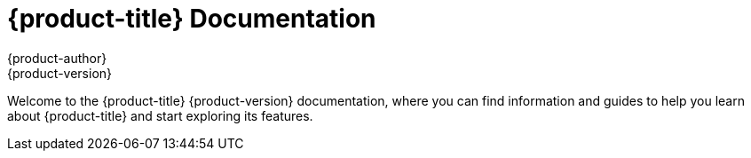 [[welcome-index]]
= {product-title} Documentation
{product-author}
{product-version}

[.lead]
Welcome to the {product-title} {product-version} documentation, where you can
find information and guides to help you learn about {product-title} and start
exploring its features.

